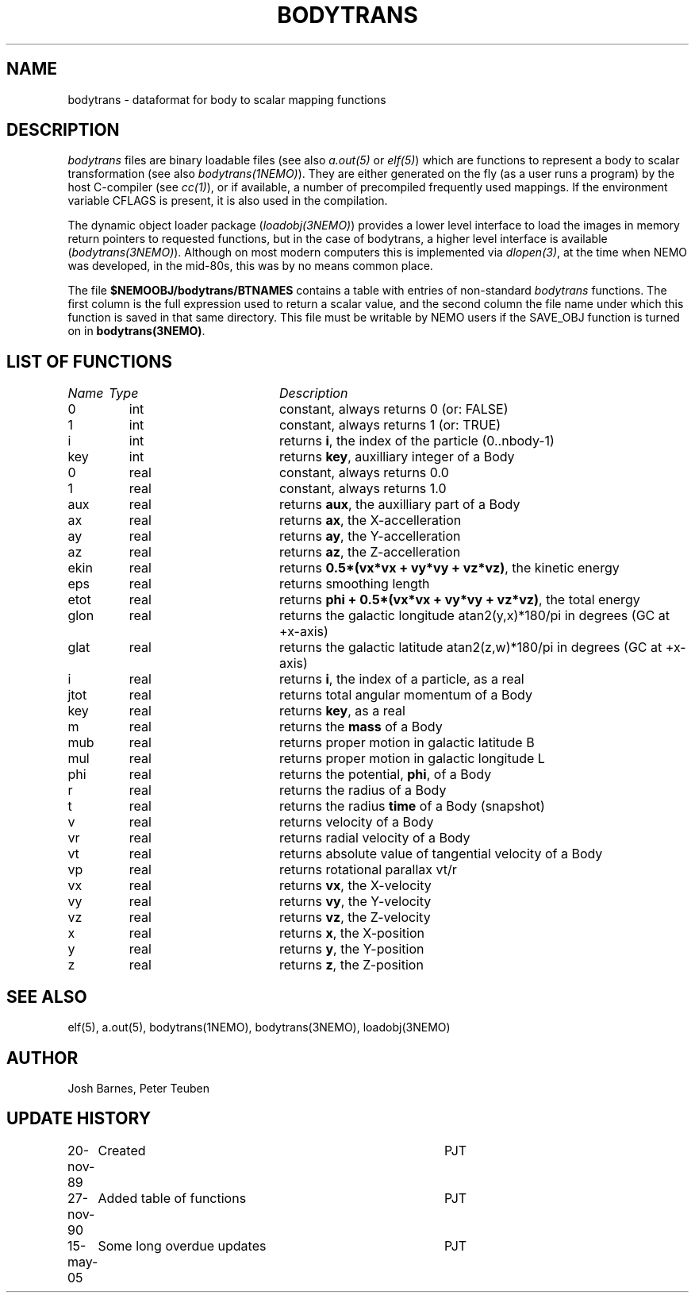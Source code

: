 .TH BODYTRANS 5NEMO "15 May 2005"
.SH NAME
bodytrans \- dataformat for body to scalar mapping functions
.SH DESCRIPTION
\fIbodytrans\fP files are binary loadable files (see also 
\fIa.out(5)\fP or \fIelf(5)\fP)
which are functions to represent a body to scalar
transformation (see also \fIbodytrans(1NEMO)\fP). 
They are either generated on the fly (as a user runs a program)
by the host C-compiler (see \fIcc(1)\fP), or if available, a number
of precompiled frequently used mappings.
If the environment
variable CFLAGS is present, it is also used in the compilation.
.PP
The dynamic object loader package (\fIloadobj(3NEMO)\fP) 
provides a lower level interface to load the images in memory 
return pointers to requested functions, but in the case of
bodytrans, a higher level interface is available (\fIbodytrans(3NEMO)\fP).
Although on most modern computers this is implemented via
\fIdlopen(3)\fP, at the time when NEMO was developed, in the mid-80s,
this was by no means common place.
.PP
The file \fB$NEMOOBJ/bodytrans/BTNAMES\fP contains a table with entries of
non-standard \fIbodytrans\fP functions. The first column is the full expression
used to return a scalar value, and the second column the file name under which
this function is saved in that same directory. This file must be writable
by NEMO users if the SAVE_OBJ function is turned on in \fBbodytrans(3NEMO)\fP.
.SH LIST OF FUNCTIONS
.sp 2
.nf
.ta \w'vtimes'u+6n +\w'vtimes.3c'u+10n
\fIName\fP	\fIType\fP	\fIDescription\fP
.ta \w'vtimes'u+8n +\w'vtimes.3c'u+8n
.sp 5
0	int	constant, always returns 0 (or: FALSE)	
1	int	constant, always returns 1 (or: TRUE)	
i	int	returns \fBi\fP, the index of the particle (0..nbody-1)
key	int	returns \fBkey\fP, auxilliary integer of a Body
0	real	constant, always returns 0.0
1	real	constant, always returns 1.0
aux	real	returns \fBaux\fP, the auxilliary part of a Body
ax	real	returns \fBax\fP, the X-accelleration
ay	real	returns \fBay\fP, the Y-accelleration
az	real	returns \fBaz\fP, the Z-accelleration
ekin	real	returns \fB 0.5*(vx*vx + vy*vy + vz*vz)\fP, the kinetic energy
eps	real	returns smoothing length
etot	real	returns \fBphi + 0.5*(vx*vx + vy*vy + vz*vz)\fP, the total energy
glon	real	returns the galactic longitude atan2(y,x)*180/pi in degrees (GC at +x-axis)
glat	real	returns the galactic latitude atan2(z,w)*180/pi in degrees (GC at +x-axis)
i	real	returns \fBi\fP, the index of a particle, as a real
jtot	real	returns total angular momentum of a Body
key	real	returns \fBkey\fP, as a real
m	real	returns the \fBmass\fP of a Body
mub	real	returns proper motion in galactic latitude B
mul	real	returns proper motion in galactic longitude L
phi	real	returns the potential, \fPphi\fP, of a Body
r	real	returns the radius of a Body
t	real	returns the radius \fBtime\fP of a Body (snapshot)
v	real	returns velocity of a Body
vr	real	returns radial velocity of a Body
vt	real	returns absolute value of tangential velocity of a Body
vp	real	returns rotational parallax vt/r
vx	real	returns \fBvx\fP, the X-velocity
vy	real	returns \fBvy\fP, the Y-velocity
vz	real	returns \fBvz\fP, the Z-velocity
x	real	returns \fBx\fP, the X-position
y	real	returns \fBy\fP, the Y-position
z	real	returns \fBz\fP, the Z-position
.fi
.SH SEE ALSO 
elf(5), a.out(5), bodytrans(1NEMO), bodytrans(3NEMO), loadobj(3NEMO)
.SH AUTHOR
Josh Barnes, Peter Teuben
.SH "UPDATE HISTORY"
.nf
.ta +1.0i +4.0i
20-nov-89	Created    	PJT
27-nov-90	Added table of functions	PJT
15-may-05	Some long overdue updates	PJT
.fi

